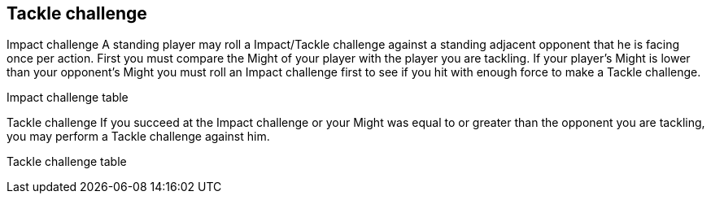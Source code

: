 [[tackleChallenge]]
== Tackle challenge
Impact challenge
A standing player may roll a Impact/Tackle challenge against a standing adjacent opponent that he is facing once per action. First you must compare the Might of your player with the player you are tackling. If your player's Might is lower than your opponent's Might you must roll an Impact challenge first to see if you hit with enough force to make a Tackle challenge.


Impact challenge table

Tackle challenge
If you succeed at the Impact challenge or your Might was equal to or greater than the opponent you are tackling, you may perform a Tackle challenge against him.


Tackle challenge table

